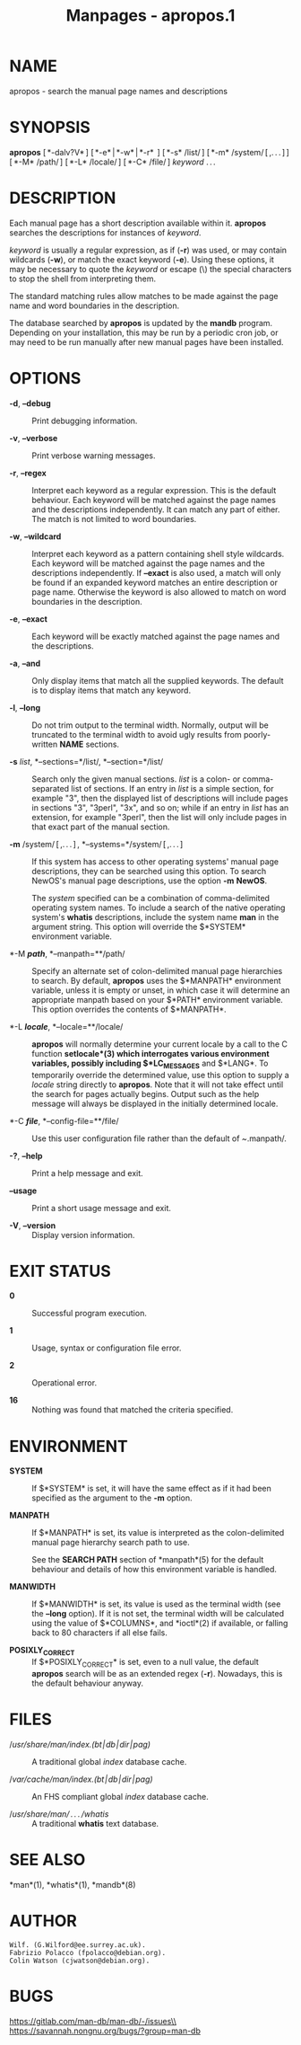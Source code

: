 #+TITLE: Manpages - apropos.1
* NAME
apropos - search the manual page names and descriptions

* SYNOPSIS
*apropos* [ *-dalv?V* ] [ *-e* | *-w* | *-r*  ] [ *-s* /list/ ] [ *-m*
/system/ [ ,. . . ] ] [ *-M* /path/ ] [ *-L* /locale/ ] [ *-C* /file/ ]
/keyword/ . . .

* DESCRIPTION
Each manual page has a short description available within it. *apropos*
searches the descriptions for instances of /keyword/.

/keyword/ is usually a regular expression, as if (*-r*) was used, or may
contain wildcards (*-w*), or match the exact keyword (*-e*). Using these
options, it may be necessary to quote the /keyword/ or escape (\) the
special characters to stop the shell from interpreting them.

The standard matching rules allow matches to be made against the page
name and word boundaries in the description.

The database searched by *apropos* is updated by the *mandb* program.
Depending on your installation, this may be run by a periodic cron job,
or may need to be run manually after new manual pages have been
installed.

* OPTIONS
- *-d*, *--debug* :: Print debugging information.

- *-v*, *--verbose* :: Print verbose warning messages.

- *-r*, *--regex* :: Interpret each keyword as a regular expression.
  This is the default behaviour. Each keyword will be matched against
  the page names and the descriptions independently. It can match any
  part of either. The match is not limited to word boundaries.

- *-w*, *--wildcard* :: Interpret each keyword as a pattern containing
  shell style wildcards. Each keyword will be matched against the page
  names and the descriptions independently. If *--exact* is also used, a
  match will only be found if an expanded keyword matches an entire
  description or page name. Otherwise the keyword is also allowed to
  match on word boundaries in the description.

- *-e*, *--exact* :: Each keyword will be exactly matched against the
  page names and the descriptions.

- *-a*, *--and* :: Only display items that match all the supplied
  keywords. The default is to display items that match any keyword.

- *-l*, *--long* :: Do not trim output to the terminal width. Normally,
  output will be truncated to the terminal width to avoid ugly results
  from poorly-written *NAME* sections.

- *-s* /list/, *--sections=*/list/, *--section=*/list/ :: Search only
  the given manual sections. /list/ is a colon- or comma-separated list
  of sections. If an entry in /list/ is a simple section, for example
  "3", then the displayed list of descriptions will include pages in
  sections "3", "3perl", "3x", and so on; while if an entry in /list/
  has an extension, for example "3perl", then the list will only include
  pages in that exact part of the manual section.

- *-m* /system/ [ ,. . . ] , *--systems=*/system/ [ ,. . . ] :: If this
  system has access to other operating systems' manual page
  descriptions, they can be searched using this option. To search
  NewOS's manual page descriptions, use the option *-m* *NewOS*.

  The /system/ specified can be a combination of comma-delimited
  operating system names. To include a search of the native operating
  system's *whatis* descriptions, include the system name *man* in the
  argument string. This option will override the $*SYSTEM* environment
  variable.

- *-M */path/*, *--manpath=**/path/ :: Specify an alternate set of
  colon-delimited manual page hierarchies to search. By default,
  *apropos* uses the $*MANPATH* environment variable, unless it is empty
  or unset, in which case it will determine an appropriate manpath based
  on your $*PATH* environment variable. This option overrides the
  contents of $*MANPATH*.

- *-L */locale/*, *--locale=**/locale/ :: *apropos* will normally
  determine your current locale by a call to the C function
  *setlocale*(3) which interrogates various environment variables,
  possibly including $*LC_MESSAGES* and $*LANG*. To temporarily override
  the determined value, use this option to supply a /locale/ string
  directly to *apropos*. Note that it will not take effect until the
  search for pages actually begins. Output such as the help message will
  always be displayed in the initially determined locale.

- *-C */file/*, *--config-file=**/file/ :: Use this user configuration
  file rather than the default of /~/.manpath/.

- *-?*, *--help* :: Print a help message and exit.

- *--usage* :: Print a short usage message and exit.

- *-V*, *--version* :: Display version information.

* EXIT STATUS
- *0* :: Successful program execution.

- *1* :: Usage, syntax or configuration file error.

- *2* :: Operational error.

- *16* :: Nothing was found that matched the criteria specified.

* ENVIRONMENT
- *SYSTEM* :: If $*SYSTEM* is set, it will have the same effect as if it
  had been specified as the argument to the *-m* option.

- *MANPATH* :: If $*MANPATH* is set, its value is interpreted as the
  colon-delimited manual page hierarchy search path to use.

  See the *SEARCH PATH* section of *manpath*(5) for the default
  behaviour and details of how this environment variable is handled.

- *MANWIDTH* :: If $*MANWIDTH* is set, its value is used as the terminal
  width (see the *--long* option). If it is not set, the terminal width
  will be calculated using the value of $*COLUMNS*, and *ioctl*(2) if
  available, or falling back to 80 characters if all else fails.

- *POSIXLY_CORRECT* :: If $*POSIXLY_CORRECT* is set, even to a null
  value, the default *apropos* search will be as an extended regex
  (*-r*). Nowadays, this is the default behaviour anyway.

* FILES
- //usr/share/man/index.(bt | db | dir | pag)/ :: A traditional global
  /index/ database cache.

- //var/cache/man/index.(bt | db | dir | pag)/ :: An FHS compliant
  global /index/ database cache.

- //usr/share/man/ . . . /whatis/ :: A traditional *whatis* text
  database.

* SEE ALSO
*man*(1), *whatis*(1), *mandb*(8)

* AUTHOR
#+begin_example
Wilf. (G.Wilford@ee.surrey.ac.uk).
Fabrizio Polacco (fpolacco@debian.org).
Colin Watson (cjwatson@debian.org).
#+end_example

* BUGS
https://gitlab.com/man-db/man-db/-/issues\\
https://savannah.nongnu.org/bugs/?group=man-db
